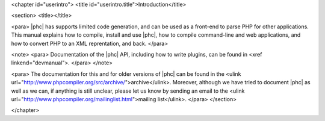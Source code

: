 <chapter id="userintro">
<title id="userintro.title">Introduction</title>

<section>
<title></title>

<para> |phc| has supports limited code generation, and can be used as a
front-end to parse PHP for other applications. This manual explains how to
compile, install and use |phc|, how to compile command-line and web
applications, and how to convert PHP to an XML reprentation, and back. </para>

<note> <para> Documentation of the |phc| API, including how to write plugins,
can be found in <xref linkend="devmanual">. </para> </note>

<para> The documentation for this and for older versions of |phc| can be found
in the <ulink url="http://www.phpcompiler.org/src/archive/">archive</ulink>.
Moreover, although we have tried to document |phc| as well as we can, if
anything is still unclear, please let us know by sending an email to the <ulink
url="http://www.phpcompiler.org/mailinglist.html">mailing list</ulink>. </para>
</section>

</chapter>
